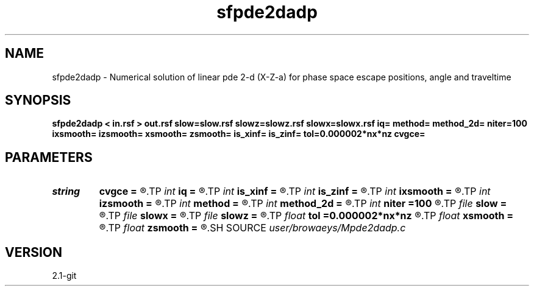 .TH sfpde2dadp 1  "APRIL 2019" Madagascar "Madagascar Manuals"
.SH NAME
sfpde2dadp \- Numerical solution of linear pde 2-d (X-Z-a) for phase space escape positions, angle and traveltime 
.SH SYNOPSIS
.B sfpde2dadp < in.rsf > out.rsf slow=slow.rsf slowz=slowz.rsf slowx=slowx.rsf iq= method= method_2d= niter=100 ixsmooth= izsmooth= xsmooth= zsmooth= is_xinf= is_zinf= tol=0.000002*nx*nz cvgce=
.SH PARAMETERS
.PD 0
.TP
.I string 
.B cvgce
.B =
.R  	output file for convergence
.TP
.I int    
.B iq
.B =
.R  	switch for escape variable 0=x, 1=a, 2=t, 3=z
.TP
.I int    
.B is_xinf
.B =
.R  
.TP
.I int    
.B is_zinf
.B =
.R  
.TP
.I int    
.B ixsmooth
.B =
.R  
.TP
.I int    
.B izsmooth
.B =
.R  
.TP
.I int    
.B method
.B =
.R  
.TP
.I int    
.B method_2d
.B =
.R  
.TP
.I int    
.B niter
.B =100
.R  	number of Gauss-Seidel iterations
.TP
.I file   
.B slow
.B =
.R  	auxiliary input file name
.TP
.I file   
.B slowx
.B =
.R  	auxiliary input file name
.TP
.I file   
.B slowz
.B =
.R  	auxiliary input file name
.TP
.I float  
.B tol
.B =0.000002*nx*nz
.R  	accuracy tolerance
.TP
.I float  
.B xsmooth
.B =
.R  
.TP
.I float  
.B zsmooth
.B =
.R  
.SH SOURCE
.I user/browaeys/Mpde2dadp.c
.SH VERSION
2.1-git
